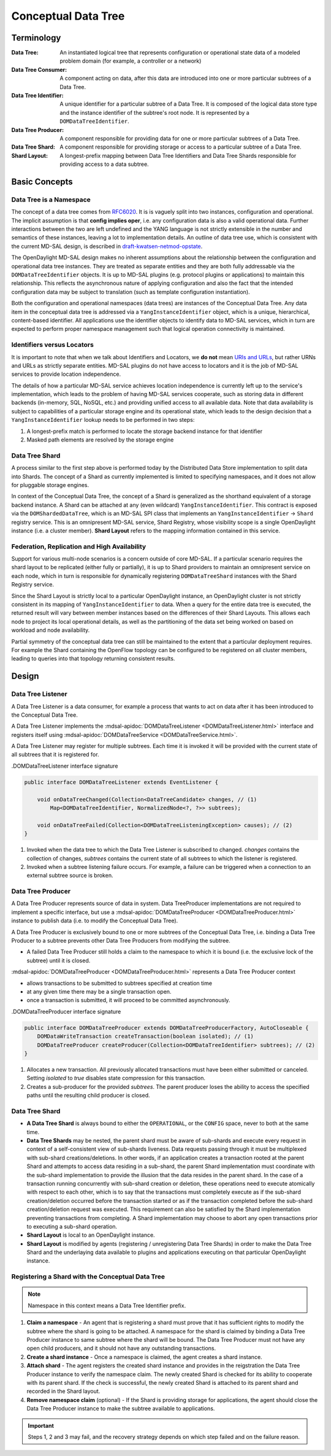 ####################
Conceptual Data Tree
####################

.. _terminology:

Terminology
===========

:Data Tree:
    An instantiated logical tree that represents configuration or operational
    state data of a modeled problem domain (for example, a controller or a
    network)

:Data Tree Consumer:
    A component acting on data, after this data are introduced into one or more
    particular subtrees of a Data Tree.

:Data Tree Identifier:
    A unique identifier for a particular subtree of a Data Tree. It is composed
    of the logical data store type and the instance identifier of the subtree's
    root node. It is represented by a ``DOMDataTreeIdentifier``.

:Data Tree Producer:
    A component responsible for providing data for one or more particular
    subtrees of a Data Tree.

:Data Tree Shard:
    A component responsible for providing storage or access to a particular
    subtree of a Data Tree.

:Shard Layout:
    A longest-prefix mapping between Data Tree Identifiers and Data Tree Shards
    responsible for providing access to a data subtree.

Basic Concepts
==============

Data Tree is a Namespace
------------------------

The concept of a data tree comes from `RFC6020
<https://tools.ietf.org/html/rfc6020>`_. It is is vaguely
split into two instances, configuration and operational. The implicit
assumption is that **config implies oper**, i.e. any configuration data is
also a valid operational data. Further interactions between the two are left
undefined and the YANG language is not strictly extensible in the number and
semantics of these instances, leaving a lot to implementation details. An
outline of data tree use, which is consistent with the current MD-SAL design,
is described in `draft-kwatsen-netmod-opstate
<https://tools.ietf.org/html/draft-kwatsen-netmod-opstate>`_.

The OpenDaylight MD-SAL design makes no inherent assumptions about the
relationship between the configuration and operational data tree instances.
They are treated as separate entities and they are both fully addressable via
the ``DOMDataTreeIdentifier`` objects. It is up to MD-SAL plugins (e.g.
protocol plugins or applications) to maintain this relationship. This reflects
the asynchronous nature of applying configuration and also the fact that the
intended configuration data may be subject to translation (such as template
configuration instantiation).

Both the configuration and operational namespaces (data trees) are instances
of the Conceptual Data Tree. Any data item in the conceptual data tree is
addressed via a ``YangInstanceIdentifier`` object, which is a unique,
hierarchical, content-based identifier. All applications use the identifier
objects to identify data to MD-SAL services, which in turn are expected to
perform proper namespace management such that logical operation connectivity is
maintained.

.. todo::

   Can you reword '...are expected to perform proper namespace management such
   that logical operation connectivity is maintained...' - not clear what you
   mean

.. _identifiers-vs-locators:

Identifiers versus Locators
---------------------------

It is important to note that when we talk about Identifiers and Locators,
we **do not** mean `URIs and URLs
<https://en.wikipedia.org/wiki/Uniform_Resource_Identifier>`_,
but rather URNs and URLs as strictly separate entities. MD-SAL plugins do not
have access to locators and it is the job of MD-SAL services to provide
location independence.

The details of how a particular MD-SAL service achieves location independence
is currently left up to the service's implementation, which leads to the
problem of having MD-SAL services cooperate, such as storing data in different
backends (in-memory, SQL, NoSQL, etc.) and providing unified access to all
available data. Note that data availability is subject to capabilities of a
particular storage engine and its operational state, which leads to the design
decision that a ``YangInstanceIdentifier`` lookup needs to be performed in two
steps:

#. A longest-prefix match is performed to locate the storage backend instance
   for that identifier
#. Masked path elements are resolved by the storage engine

.. _data-tree-shard:

Data Tree Shard
---------------

A process similar to the first step above is performed today by the Distributed
Data Store implementation to split data into Shards. The concept of a Shard as
currently implemented is limited to specifying namespaces, and it does not
allow for pluggable storage engines.

In context of the Conceptual Data Tree, the concept of a Shard is generalized
as the shorthand equivalent of a storage backend instance. A Shard can be
attached at any (even wildcard) ``YangInstanceIdentifier``. This contract is
exposed via the ``DOMShardedDataTree``, which is an MD-SAL SPI class that
implements an ``YangInstanceIdentifier`` -> ``Shard`` registry service. This is
an omnipresent MD-SAL service, Shard Registry, whose visibility scope is a
single OpenDaylight instance (i.e. a cluster member). **Shard Layout** refers
to the mapping information contained in this service.

Federation, Replication and High Availability
---------------------------------------------

Support for various multi-node scenarios is a concern outside of core MD-SAL.
If a particular scenario requires the shard layout to be replicated (either
fully or partially), it is up to Shard providers to maintain an omnipresent
service on each node, which in turn is responsible for dynamically registering
``DOMDataTreeShard`` instances with the Shard Registry service.

Since the Shard Layout is strictly local to a particular OpenDaylight instance,
an OpenDaylight cluster is not strictly consistent in its mapping of
``YangInstanceIdentifier`` to data. When a query for the entire data tree is
executed, the returned result will vary between member instances based on the
differences of their Shard Layouts. This allows each node to project its local
operational details, as well as the partitioning of the data set being worked
on based on workload and node availability.

Partial symmetry of the conceptual data tree can still be maintained to
the extent that a particular deployment requires. For example the Shard
containing the OpenFlow topology can be configured to be registered on all
cluster members, leading to queries into that topology returning consistent
results.

.. _design:

Design
======

.. _design-listener:

Data Tree Listener
------------------

A Data Tree Listener is a data consumer, for example a process that wants
to act on data after it has been introduced to the Conceptual Data Tree.

A Data Tree Listener implements the :mdsal-apidoc:`DOMDataTreeListener
<DOMDataTreeListener.html>` interface and registers itself using
:mdsal-apidoc:`DOMDataTreeService <DOMDataTreeService.html>`.

A Data Tree Listener may register for multiple subtrees. Each time it is
invoked it will be provided with the current state of all subtrees that it
is registered for.

.. todo:: Consider linking / inlining interface

.DOMDataTreeListener interface signature

.. code-block:: java

   public interface DOMDataTreeListener extends EventListener {

       void onDataTreeChanged(Collection<DataTreeCandidate> changes, // (1)
           Map<DOMDataTreeIdentifier, NormalizedNode<?, ?>> subtrees);

       void onDataTreeFailed(Collection<DOMDataTreeListeningException> causes); // (2)
   }

#. Invoked when the data tree to which the Data Tree Listener is subscribed
   to changed. `changes` contains the collection of changes, `subtrees`
   contains the current state of all subtrees to which the listener is
   registered.
#. Invoked when a subtree listening failure occurs. For example, a failure
   can be triggered when a connection to an external subtree source is
   broken.


.. _design-producer:

Data Tree Producer
------------------

A Data Tree Producer represents source of data in system. Data TreeProducer
implementations are not required to implement a specific interface, but
use a :mdsal-apidoc:`DOMDataTreeProducer <DOMDataTreeProducer.html>` instance
to publish data (i.e. to modify the Conceptual Data Tree).

A Data Tree Producer is exclusively bound to one or more subtrees of the
Conceptual Data Tree, i.e. binding a Data Tree Producer to a subtree prevents
other Data Tree Producers from modifying the subtree.

* A failed Data Tree Producer still holds a claim to the namespace to which
  it is bound (i.e. the exclusive lock of the subtree) until it is closed.

:mdsal-apidoc:`DOMDataTreeProducer <DOMDataTreeProducer.html>` represents a
Data Tree Producer context

* allows transactions to be submitted to subtrees specified at creation
  time
* at any given time there may be a single transaction open.
* once a transaction is submitted, it will proceed to be committed
  asynchronously.

.. todo:: Consider linking / inlining interface

.DOMDataTreeProducer interface signature

.. code-block:: java

   public interface DOMDataTreeProducer extends DOMDataTreeProducerFactory, AutoCloseable {
       DOMDataWriteTransaction createTransaction(boolean isolated); // (1)
       DOMDataTreeProducer createProducer(Collection<DOMDataTreeIdentifier> subtrees); // (2)
   }

#. Allocates a new transaction. All previously allocated transactions must
   have been either submitted or canceled. Setting `isolated` to `true`
   disables state compression for this transaction.
#. Creates a sub-producer for the provided `subtrees`. The parent producer
   loses the ability to access the specified paths until the resulting child
   producer is closed.

.. _design-shard:

Data Tree Shard
---------------

- **A Data Tree Shard** is always bound to either the ``OPERATIONAL``, or the
  ``CONFIG`` space, never to both at the same time.

- **Data Tree Shards** may be nested, the parent shard must be aware of
  sub-shards and execute every request in context of a self-consistent view of
  sub-shards liveness. Data requests passing through it must be multiplexed
  with sub-shard creations/deletions. In other words, if an application creates
  a transaction rooted at the parent Shard and attempts to access data residing
  in a sub-shard, the parent Shard implementation must coordinate with the
  sub-shard implementation to provide the illusion that the data resides in the
  parent shard. In the case of a transaction running concurrently with
  sub-shard creation or deletion, these operations need to execute atomically
  with respect to each other, which is to say that the transactions must
  completely execute as if the sub-shard creation/deletion occurred before the
  transaction started or as if the transaction completed before the sub-shard
  creation/deletion request was executed. This requirement can also be
  satisfied by the Shard implementation preventing transactions from
  completing. A Shard implementation may choose to abort any open transactions
  prior to executing a sub-shard operation.

- **Shard Layout** is local to an OpenDaylight instance.

- **Shard Layout** is modified by agents (registering / unregistering Data Tree
  Shards) in order to make the Data Tree Shard and the underlaying data
  available to plugins and applications executing on that particular
  OpenDaylight instance.

Registering a Shard with the Conceptual Data Tree
-------------------------------------------------

.. note:: Namespace in this context means a Data Tree Identifier prefix.

#. **Claim a namespace** - An agent that is registering a shard must prove that
   it has sufficient rights to modify the subtree where the shard is going to be
   attached. A namespace for the shard is claimed by binding a Data Tree
   Producer instance to same subtree where the shard will be bound. The Data
   Tree Producer must not have any open child producers, and it should not have
   any outstanding transactions.

#. **Create a shard instance** - Once a namespace is claimed, the agent creates
   a shard instance.

#. **Attach shard** - The agent registers the created shard instance and
   provides in the reigstration the Data Tree Producer instance to verify the
   namespace claim. The newly created Shard is checked for its ability to
   cooperate with its parent shard. If the check is successful, the newly
   created Shard is attached to its parent shard and recorded in the Shard
   layout.

#. **Remove namespace claim** (optional) - If the Shard is providing storage for
   applications, the agent should close the Data Tree Producer instance to make
   the subtree available to applications.

.. important::

   Steps 1, 2 and 3 may fail, and the recovery strategy depends
   on which step failed and on the failure reason.

.. todo:: Describe possible failures and recovery scenarios
